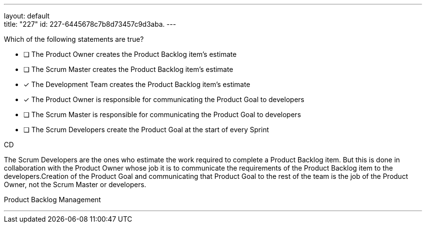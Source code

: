 ---
layout: default + 
title: "227"
id: 227-6445678c7b8d73457c9d3aba.
---


[#question]


****

[#query]
--
Which of the following statements are true?
--

[#list]
--
* [ ] The Product Owner creates the Product Backlog item's estimate
* [ ] The Scrum Master creates the Product Backlog item's estimate
* [*] The Development Team creates the Product Backlog item's estimate
* [*] The Product Owner is responsible for communicating the Product Goal to developers
* [ ] The Scrum Master is responsible for communicating the Product Goal to developers
* [ ] The Scrum Developers create the Product Goal at the start of every Sprint

--
****

[#answer]
CD

[#explanation]
--
The Scrum Developers are the ones who estimate the work required to complete a Product Backlog item. But this is done in collaboration with the Product Owner whose job it is to communicate the requirements of the Product Backlog item to the developers.Creation of the Product Goal and communicating that Product Goal to the rest of the team is the job of the Product Owner, not the Scrum Master or developers.
--

[#ka]
Product Backlog Management

'''

